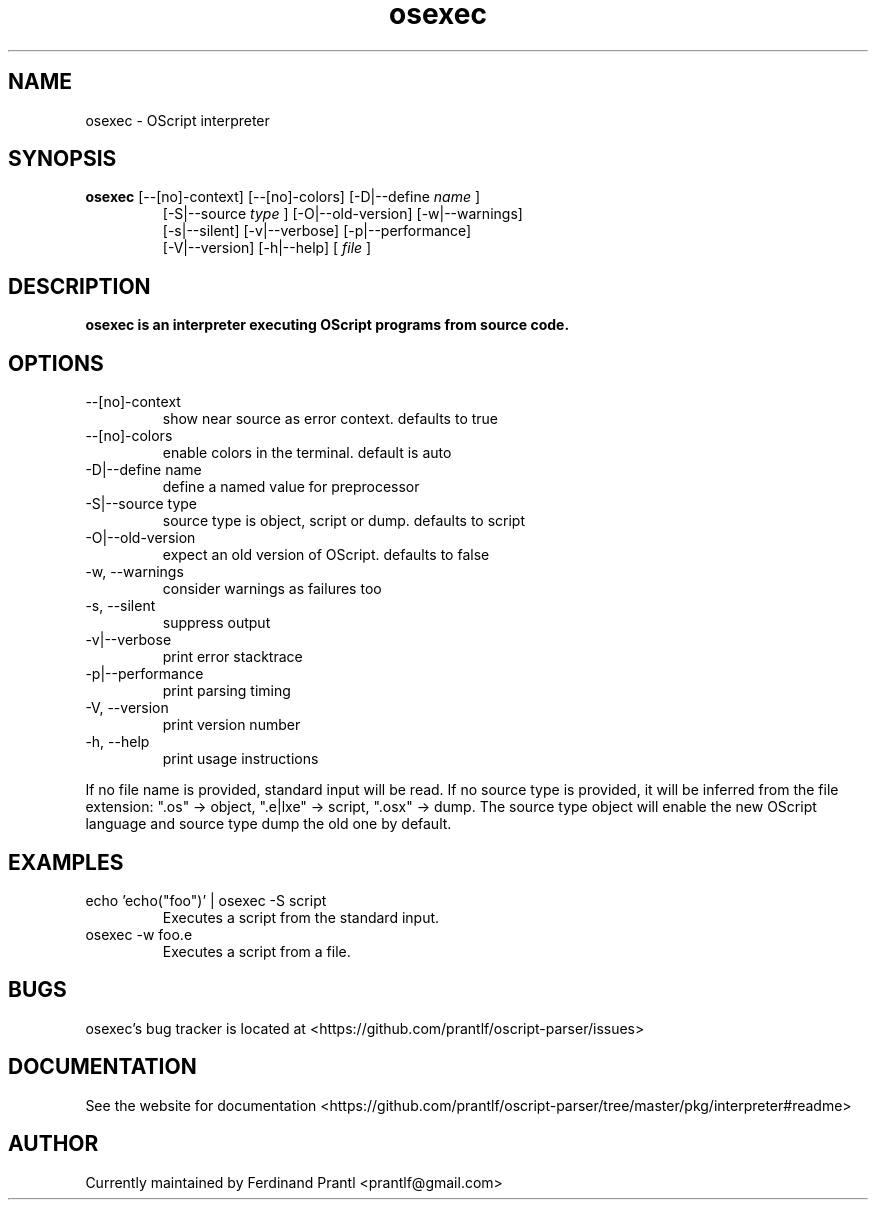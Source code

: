 .TH osexec "1" "January 9, 2021" "" "osexec manual"

.SH NAME
osexec - OScript interpreter

.SH SYNOPSIS
.B osexec
[--[no]-context] [--[no]-colors]
[-D|--define
.I name
]
.RS
[-S|--source
.I
type
] [-O|--old-version]
[-w|--warnings]
.br
[-s|--silent] [-v|--verbose]
[-p|--performance]
.br
[-V|--version] [-h|--help] [
.I file
]
.RE

.SH DESCRIPTION
.B
osexec is an interpreter executing OScript programs from source code.

.SH OPTIONS
.B
.IP "--[no]-context"
show near source as error context. defaults to true
.B
.IP "--[no]-colors"
enable colors in the terminal. default is auto
.B
.IP "-D|--define name"
define a named value for preprocessor
.B
.IP "-S|--source type"
source type is object, script or dump. defaults to script
.B
.IP "-O|--old-version"
expect an old version of OScript. defaults to false
.B
.IP "-w, --warnings"
consider warnings as failures too
.B
.IP "-s, --silent"
suppress output
.B
.IP "-v|--verbose"
print error stacktrace
.B
.IP "-p|--performance"
print parsing timing
.B
.IP "-V, --version"
print version number
.B
.IP "-h, --help"
print usage instructions

.RE
If no file name is provided, standard input will be read. If no source type
is provided, it will be inferred from the file extension: ".os" -> object,
".e|lxe" -> script, ".osx" -> dump. The source type object will enable the
new OScript language and source type dump the old one by default.

.SH EXAMPLES
.B
.IP "echo 'echo(""foo"")' | osexec -S script"
Executes a script from the standard input.
.B
.IP "osexec -w foo.e"
Executes a script from a file.

.SH BUGS
osexec's bug tracker is located at <https://github.com/prantlf/oscript-parser/issues>

.SH DOCUMENTATION
See the website for documentation <https://github.com/prantlf/oscript-parser/tree/master/pkg/interpreter#readme>

.SH AUTHOR
Currently maintained by Ferdinand Prantl <prantlf@gmail.com>
